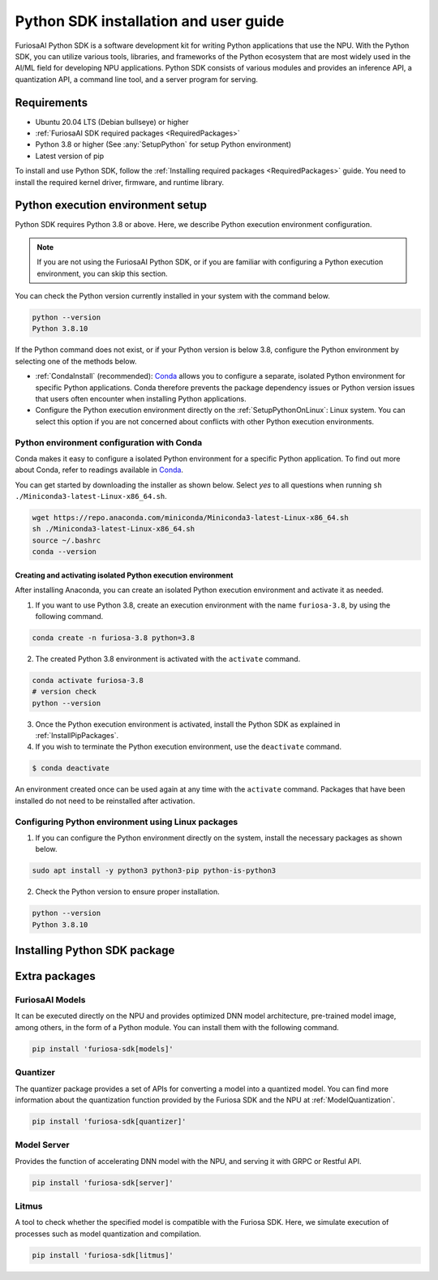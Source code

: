 .. _PythonSDK:

****************************************
Python SDK installation and user guide
****************************************

FuriosaAI Python SDK is a software development kit for writing Python applications that use the NPU. 
With the Python SDK, you can utilize various tools, libraries, and frameworks of the Python ecosystem that are most widely used in the AI/ML field for developing NPU applications.
Python SDK consists of various modules and provides an inference API, a quantization API, a command line tool, and a server program for serving.

Requirements 
=======================================================================
* Ubuntu 20.04 LTS (Debian bullseye) or higher
* :ref:`FuriosaAI SDK required packages <RequiredPackages>`
* Python 3.8 or higher (See :any:`SetupPython` for setup Python environment)
* Latest version of pip 

To install and use Python SDK, follow the :ref:`Installing required packages <RequiredPackages>` guide. 
You need to install the required kernel driver, firmware, and runtime library. 

.. _SetupPython:

Python execution environment setup
================================================================

Python SDK requires Python 3.8 or above. Here, we describe Python execution environment configuration.

.. note::

  If you are not using the FuriosaAI Python SDK, or if you are familiar with configuring a Python execution environment, you can skip this section.

You can check the Python version currently installed in your system with the command below.

.. code-block::

  python --version
  Python 3.8.10


If the Python command does not exist, or if your Python version is below 3.8, configure the Python environment
by selecting one of the methods below.

* :ref:`CondaInstall` (recommended):
  `Conda <https://docs.conda.io/projects/conda/en/latest/index.html>`_ allows you to 
  configure a separate, isolated Python environment for specific Python applications.
  Conda therefore prevents the package dependency issues or Python version issues that users 
  often encounter when installing Python applications. 
* Configure the Python execution environment directly on the :ref:`SetupPythonOnLinux`: Linux system.
  You can select this option if you are not concerned about conflicts with other Python execution environments. 

.. _CondaInstall:

Python environment configuration with Conda
-------------------------------------------------------

Conda makes it easy to configure a isolated Python environment for a specific Python application.
To find out more about Conda, refer to readings available in `Conda`_.

You can get started by downloading the installer as shown below. 
Select `yes` to all questions when running ``sh ./Miniconda3-latest-Linux-x86_64.sh``.

.. code-block::

  wget https://repo.anaconda.com/miniconda/Miniconda3-latest-Linux-x86_64.sh
  sh ./Miniconda3-latest-Linux-x86_64.sh
  source ~/.bashrc
  conda --version


Creating and activating isolated Python execution environment
^^^^^^^^^^^^^^^^^^^^^^^^^^^^^^^^^^^^^^^^^^^^^^^^^^^^^^^^^^^^^^^
After installing Anaconda, you can create an isolated Python execution environment and activate it as needed.

1. If you want to use Python 3.8, create an execution environment with the name ``furiosa-3.8``, by using the following command.

.. code-block::

  conda create -n furiosa-3.8 python=3.8


2. The created Python 3.8 environment is activated with the ``activate`` command.

.. code-block::

  conda activate furiosa-3.8
  # version check 
  python --version


3. Once the Python execution environment is activated, install the Python SDK as explained in :ref:`InstallPipPackages`.


4. If you wish to terminate the Python execution environment, use the ``deactivate`` command.

.. code-block::

  $ conda deactivate

An environment created once can be used again at any time with the ``activate`` command. 
Packages that have been installed do not need to be reinstalled after activation. 


.. _SetupPythonOnLinux:

Configuring Python environment using Linux packages 
-------------------------------------------------------
1. If you can configure the Python environment directly on the system, install the necessary packages as shown below. 

.. code-block::

  sudo apt install -y python3 python3-pip python-is-python3


2. Check the Python version to ensure proper installation. 

.. code-block::

  python --version
  Python 3.8.10


.. _InstallPipPackages:

Installing Python SDK package 
=======================================

.. tabs::

  .. tab:: Installing with PIP

    FuriosaAI Python SDK package is uploaded on the `pypi <https://pypi.org/>`_ repository, 
    so you can easily install it as shown by using the ``pip`` command.

    .. code-block:: sh

      pip install furiosa-sdk

    The package contains a compiler command line interface and an inference API.
    Refer to :ref:`CompilerCli` and :ref:`Tutorial` for detailed usage guides.

    Additional functions are provided in the form of Python extra packages, and you can select and
    install packages as you require from :ref:`PythonExtraPackages`.
    For example, if you need to install `server`` for model serving and 
    ``litmus`` to check the compatibility between model and SDK, specify the extension package as follows.

    .. code-block:: sh

      pip install 'furiosa-sdk[server, litmus]'

  .. tab:: Installing with the source code 

    Download the source code from `FuriosaAI Github repository <https://github.com/furiosa-ai/furiosa-sdk>`_ 
    and install the packages in the following order.

    .. code-block:: sh

      git clone https://github.com/furiosa-ai/furiosa-sdk
      cd furiosa-sdk/python
      pip install furiosa-runtime
      pip install furiosa-tools
      pip install furiosa-sdk

    If you wish to install extra packages, install the Python module in the subdirectory of furiosa-sdk/python. 
    For example, if you want to install a model server, install it according to the order of dependencies as follows. 

    .. code-block:: sh

      cd furiosa-sdk/python
      pip install furiosa-registry
      pip install furiosa-server


.. _PythonExtraPackages:

Extra packages 
======================================================

FuriosaAI Models
--------------------------------
It can be executed directly on the NPU and provides optimized DNN model architecture, pre-trained 
model image, among others, in the form of a Python module. 
You can install them with the following command. 

.. code-block:: sh

  pip install 'furiosa-sdk[models]'


Quantizer
--------------------------------
The quantizer package provides a set of APIs for converting a model into a quantized model.
You can find more information about the quantization function provided by the Furiosa SDK and the NPU
at :ref:`ModelQuantization`.

.. code-block:: sh

  pip install 'furiosa-sdk[quantizer]'


Model Server
--------------------------------
Provides the function of accelerating DNN model with the NPU, and serving it with GRPC or Restful API.

.. code-block:: sh

  pip install 'furiosa-sdk[server]'

Litmus
--------------------------------
A tool to check whether the specified model is compatible with the Furiosa SDK. 
Here, we simulate execution of processes such as model quantization and compilation. 

.. code-block:: sh

  pip install 'furiosa-sdk[litmus]'

